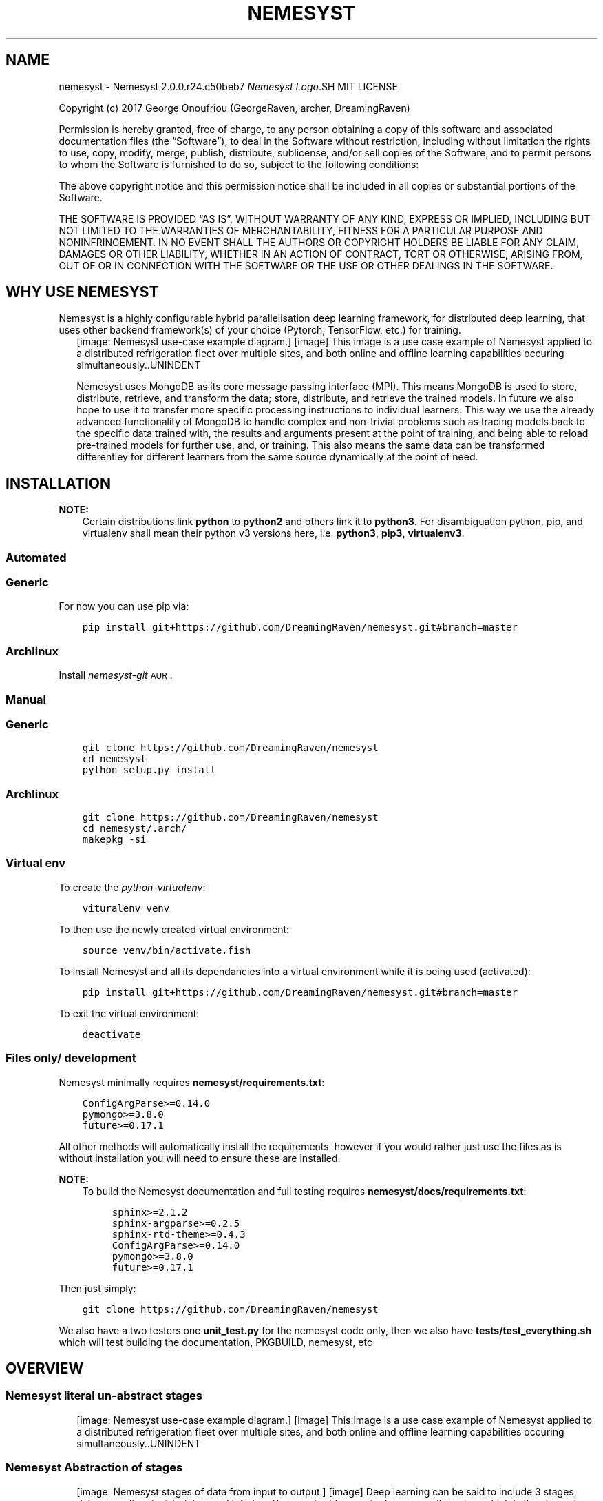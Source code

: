 .\" Man page generated from reStructuredText.
.
.TH "NEMESYST" "1" "Aug 20, 2019" "" "Nemesyst"
.SH NAME
nemesyst \- Nemesyst 2.0.0.r24.c50beb7
.
.nr rst2man-indent-level 0
.
.de1 rstReportMargin
\\$1 \\n[an-margin]
level \\n[rst2man-indent-level]
level margin: \\n[rst2man-indent\\n[rst2man-indent-level]]
-
\\n[rst2man-indent0]
\\n[rst2man-indent1]
\\n[rst2man-indent2]
..
.de1 INDENT
.\" .rstReportMargin pre:
. RS \\$1
. nr rst2man-indent\\n[rst2man-indent-level] \\n[an-margin]
. nr rst2man-indent-level +1
.\" .rstReportMargin post:
..
.de UNINDENT
. RE
.\" indent \\n[an-margin]
.\" old: \\n[rst2man-indent\\n[rst2man-indent-level]]
.nr rst2man-indent-level -1
.\" new: \\n[rst2man-indent\\n[rst2man-indent-level]]
.in \\n[rst2man-indent\\n[rst2man-indent-level]]u
..
\fI\%Nemesyst Logo\fP.SH MIT LICENSE
.sp
Copyright (c) 2017 George Onoufriou (GeorgeRaven, archer, DreamingRaven)
.sp
Permission is hereby granted, free of charge, to any person obtaining a copy
of this software and associated documentation files (the “Software”), to deal
in the Software without restriction, including without limitation the rights
to use, copy, modify, merge, publish, distribute, sublicense, and/or sell
copies of the Software, and to permit persons to whom the Software is
furnished to do so, subject to the following conditions:
.sp
The above copyright notice and this permission notice shall be included in all
copies or substantial portions of the Software.
.sp
THE SOFTWARE IS PROVIDED “AS IS”, WITHOUT WARRANTY OF ANY KIND, EXPRESS OR
IMPLIED, INCLUDING BUT NOT LIMITED TO THE WARRANTIES OF MERCHANTABILITY,
FITNESS FOR A PARTICULAR PURPOSE AND NONINFRINGEMENT. IN NO EVENT SHALL THE
AUTHORS OR COPYRIGHT HOLDERS BE LIABLE FOR ANY CLAIM, DAMAGES OR OTHER
LIABILITY, WHETHER IN AN ACTION OF CONTRACT, TORT OR OTHERWISE, ARISING FROM,
OUT OF OR IN CONNECTION WITH THE SOFTWARE OR THE USE OR OTHER DEALINGS IN THE
SOFTWARE.
.SH WHY USE NEMESYST
.sp
Nemesyst is a highly configurable hybrid parallelisation deep learning framework, for distributed deep learning, that uses other backend framework(s) of your choice (Pytorch, TensorFlow, etc.) for training.
.INDENT 0.0
.INDENT 2.5
[image: Nemesyst use-case example diagram.]
[image]
This image is a use case example of Nemesyst applied to a distributed refrigeration fleet over multiple sites, and both online and offline learning capabilities occuring simultaneously..UNINDENT
.UNINDENT
.sp
Nemesyst uses MongoDB as its core message passing interface (MPI). This means MongoDB is used to store, distribute, retrieve, and transform the data; store, distribute, and retrieve the trained models. In future we also hope to use it to transfer more specific processing instructions to individual learners. This way we use the already advanced functionality of MongoDB to handle complex and non\-trivial problems such as tracing models back to the specific data trained with, the results and arguments present at the point of training, and being able to reload pre\-trained models for further use, and, or training. This also means the same data can be transformed differentley for different learners from the same source dynamically at the point of need.
.SH INSTALLATION
.sp
\fBNOTE:\fP
.INDENT 0.0
.INDENT 3.5
Certain distributions link \fBpython\fP to \fBpython2\fP and others link it to \fBpython3\fP\&.
For disambiguation python, pip, and virtualenv shall mean their python v3 versions here, i.e. \fBpython3\fP, \fBpip3\fP, \fBvirtualenv3\fP\&.
.UNINDENT
.UNINDENT
.SS Automated
.SS Generic
.sp
For now you can use pip via:
.INDENT 0.0
.INDENT 3.5
.sp
.nf
.ft C
pip install git+https://github.com/DreamingRaven/nemesyst.git#branch=master
.ft P
.fi
.UNINDENT
.UNINDENT
.SS Archlinux
.sp
Install \fI\%nemesyst\-git\fP\s-2\uAUR\d\s0\&.
.SS Manual
.SS Generic
.INDENT 0.0
.INDENT 3.5
.sp
.nf
.ft C
git clone https://github.com/DreamingRaven/nemesyst
cd nemesyst
python setup.py install
.ft P
.fi
.UNINDENT
.UNINDENT
.SS Archlinux
.INDENT 0.0
.INDENT 3.5
.sp
.nf
.ft C
git clone https://github.com/DreamingRaven/nemesyst
cd nemesyst/.arch/
makepkg \-si
.ft P
.fi
.UNINDENT
.UNINDENT
.SS Virtual env
.sp
To create the \fI\%python\-virtualenv\fP:
.INDENT 0.0
.INDENT 3.5
.sp
.nf
.ft C
vituralenv venv
.ft P
.fi
.UNINDENT
.UNINDENT
.sp
To then use the newly created virtual environment:
.INDENT 0.0
.INDENT 3.5
.sp
.nf
.ft C
source venv/bin/activate.fish
.ft P
.fi
.UNINDENT
.UNINDENT
.sp
To install Nemesyst and all its dependancies into a virtual environment while it is being used (activated):
.INDENT 0.0
.INDENT 3.5
.sp
.nf
.ft C
pip install git+https://github.com/DreamingRaven/nemesyst.git#branch=master
.ft P
.fi
.UNINDENT
.UNINDENT
.sp
To exit the virtual environment:
.INDENT 0.0
.INDENT 3.5
.sp
.nf
.ft C
deactivate
.ft P
.fi
.UNINDENT
.UNINDENT
.SS Files only/ development
.sp
Nemesyst minimally requires \fBnemesyst/requirements.txt\fP:
.INDENT 0.0
.INDENT 3.5
.sp
.nf
.ft C
ConfigArgParse>=0.14.0
pymongo>=3.8.0
future>=0.17.1

.ft P
.fi
.UNINDENT
.UNINDENT
.sp
All other methods will automatically install the requirements, however if you would rather just use the files as is without installation you will need to ensure these are installed.
.sp
\fBNOTE:\fP
.INDENT 0.0
.INDENT 3.5
To build the Nemesyst documentation and full testing requires \fBnemesyst/docs/requirements.txt\fP:
.INDENT 0.0
.INDENT 3.5
.sp
.nf
.ft C
sphinx>=2.1.2
sphinx\-argparse>=0.2.5
sphinx\-rtd\-theme>=0.4.3
ConfigArgParse>=0.14.0
pymongo>=3.8.0
future>=0.17.1

.ft P
.fi
.UNINDENT
.UNINDENT
.UNINDENT
.UNINDENT
.sp
Then just simply:
.INDENT 0.0
.INDENT 3.5
.sp
.nf
.ft C
git clone https://github.com/DreamingRaven/nemesyst
.ft P
.fi
.UNINDENT
.UNINDENT
.sp
We also have a two testers one \fBunit_test.py\fP for the nemesyst code only, then we also have \fBtests/test_everything.sh\fP which will test building the documentation, PKGBUILD, nemesyst, etc
.SH OVERVIEW
.SS Nemesyst literal un\-abstract stages
.INDENT 0.0
.INDENT 2.5
[image: Nemesyst use-case example diagram.]
[image]
This image is a use case example of Nemesyst applied to a distributed refrigeration fleet over multiple sites, and both online and offline learning capabilities occuring simultaneously..UNINDENT
.UNINDENT
.SS Nemesyst Abstraction of stages
.INDENT 0.0
.INDENT 2.5
[image: Nemesyst stages of data from input to output.]
[image]
Deep learning can be said to include 3 stages, data\-wrangling, test\-training, and infering. Nemesyst adds an extra layer we call serving, which is the stage at which databases are involved as the message passing interface (MPI), and generator, between the layers, machines, and algorithms, along with being the data, and model storage mechanism..UNINDENT
.UNINDENT
.SS Wrangling
.INDENT 0.0
.INDENT 2.5
[image: Nemesyst wrangling puzzle diagram.]
[image]
Wrangling is the stage where the data is cleaned into single atomic examples to be imported to the database.
See section_all\-options for a full list of options..UNINDENT
.UNINDENT
.SS Serving
.INDENT 0.0
.INDENT 2.5
[image: Nemesyst database serving puzzle diagram.]
[image]
Serving is the stage where the data and eventually trained models will be stored and passed to other processess potentially on other machines.
See section_all\-options for a full list of options..UNINDENT
.UNINDENT
.SS Learning
.INDENT 0.0
.INDENT 2.5
[image: Nemesyst learning puzzle diagram.]
[image]
Learning is the stage where the data is used to train new models or to update an existing model already in the database.
See section_all\-options for a full list of options..UNINDENT
.UNINDENT
.SS Infering
.INDENT 0.0
.INDENT 2.5
[image: Nemesyst inference puzzle diagram.]
[image]
Infering is the stage where the model(s) are used to predict on newly provided data.
See section_all\-options for a full list of options..UNINDENT
.UNINDENT
.SH OPTIONS
.sp
Nemesyst uses \fI\%ConfigArgParse\fP for argument handling.
This means you may pass in arguments as (in order of highest priority first):
.INDENT 0.0
.IP \(bu 2
CLI arguments
.IP \(bu 2
Environment variables
.IP \(bu 2
ini format .conf config files
.IP \(bu 2
Hardcoded defaults
.UNINDENT
.sp
In code Nemesyst will look for config files in the following default locations, in order of priority and with expansion (highest first):
.INDENT 0.0
.INDENT 3.5
.sp
.nf
.ft C
def default_config_files():
    """Default config file generator, for cleaner abstraction.

    :return: ordered list of config file expansions
    :rtype: list
    """
    config_files = [
        "./nemesyst.d/*.conf",
        "/etc/nemesyst/nemesyst.d/*.conf",
    ]
    return config_files

.ft P
.fi
.UNINDENT
.UNINDENT
.sp
Using the –config argument you may specify more config files, which will be perpended to the default ones in the order supplied. Please note however config file locations are only followed once to avoid infinite loops where two configs point to each other, making Nemesyst read one then the other infinitely.
.SS All Options by Category
.INDENT 0.0
.INDENT 3.5
.sp
.nf
.ft C
usage: nemesyst [\-h] [\-U] [\-\-prevent\-update] [\-c CONFIG [CONFIG ...]]
                [\-d DATA [DATA ...]] [\-\-data\-clean]
                [\-\-data\-cleaner DATA_CLEANER [DATA_CLEANER ...]]
                [\-\-data\-cleaner\-entry\-point DATA_CLEANER_ENTRY_POINT [DATA_CLEANER_ENTRY_POINT ...]]
                [\-\-data\-collection DATA_COLLECTION [DATA_COLLECTION ...]]
                [\-\-dl\-batch\-size DL_BATCH_SIZE [DL_BATCH_SIZE ...]]
                [\-\-dl\-learn] [\-\-dl\-learner DL_LEARNER [DL_LEARNER ...]]
                [\-\-dl\-learner\-entry\-point DL_LEARNER_ENTRY_POINT [DL_LEARNER_ENTRY_POINT ...]]
                [\-\-dl\-data\-collection DL_DATA_COLLECTION [DL_DATA_COLLECTION ...]]
                [\-\-dl\-data\-pipeline DL_DATA_PIPELINE [DL_DATA_PIPELINE ...]]
                [\-\-dl\-train] [\-\-dl\-test]
                [\-\-dl\-input\-model\-collection DL_INPUT_MODEL_COLLECTION [DL_INPUT_MODEL_COLLECTION ...]]
                [\-\-dl\-input\-model\-pipeline DL_INPUT_MODEL_PIPELINE [DL_INPUT_MODEL_PIPELINE ...]]
                [\-\-dl\-output\-model\-collection DL_OUTPUT_MODEL_COLLECTION [DL_OUTPUT_MODEL_COLLECTION ...]]
                [\-l] [\-s] [\-S] [\-i] [\-\-db\-user\-name DB_USER_NAME]
                [\-\-db\-password] [\-\-db\-authentication DB_AUTHENTICATION]
                [\-\-db\-user\-role DB_USER_ROLE] [\-\-db\-ip DB_IP]
                [\-\-db\-bind\-ip DB_BIND_IP] [\-\-db\-port DB_PORT]
                [\-\-db\-name DB_NAME] [\-\-db\-collection\-name DB_COLLECTION_NAME]
                [\-\-db\-path DB_PATH] [\-\-db\-log\-path DB_LOG_PATH]
                [\-\-db\-log\-name DB_LOG_NAME]
                [\-\-db\-cursor\-timeout DB_CURSOR_TIMEOUT]
                [\-\-db\-batch\-size DB_BATCH_SIZE] [\-\-db\-pipeline DB_PIPELINE]
.ft P
.fi
.UNINDENT
.UNINDENT
.SS Nemesyst options
.INDENT 0.0
.TP
.B\-U, \-\-update
Nemesyst update, and restart.
.sp
Default: False
.TP
.B\-\-prevent\-update
Prevent nemesyst from updating.
.sp
Default: False
.TP
.B\-c, \-\-config
List of all ini files to be used.
.sp
Default: []
.UNINDENT
.SS Data pre\-processing options
.INDENT 0.0
.TP
.B\-d, \-\-data
List of data file paths.
.sp
Default: []
.TP
.B\-\-data\-clean
Clean specified data files.
.sp
Default: False
.TP
.B\-\-data\-cleaner
Path to data cleaner(s).
.sp
Default: []
.TP
.B\-\-data\-cleaner\-entry\-point
Specify the entry point of custom scripts to use.
.sp
Default: [‘main’]
.TP
.B\-\-data\-collection
Specify data storage collection name(s).
.sp
Default: [‘debug_data’]
.UNINDENT
.SS Deep learning options
.INDENT 0.0
.TP
.B\-\-dl\-batch\-size
Batch size of the data to use.
.sp
Default: [32]
.TP
.B\-\-dl\-learn
Use learner scripts.
.sp
Default: False
.TP
.B\-\-dl\-learner
Path to learner(s).
.sp
Default: []
.TP
.B\-\-dl\-learner\-entry\-point
Specify the entry point of custom scripts to use.
.sp
Default: [‘main’]
.TP
.B\-\-dl\-data\-collection
Specify data collection name(s).
.sp
Default: [‘debug_data’]
.TP
.B\-\-dl\-data\-pipeline
Specify pipeline(s) for data retrieval.
.sp
Default: [{}]
.TP
.B\-\-dl\-train
Train neural network.
.sp
Default: False
.TP
.B\-\-dl\-test
Test neural network against a data set.
.sp
Default: False
.TP
.B\-\-dl\-input\-model\-collection
Specify model storage collection to retrain from.
.sp
Default: [‘debug_models’]
.TP
.B\-\-dl\-input\-model\-pipeline
Specify model storage collection to retrain from.
.sp
Default: [{}]
.TP
.B\-\-dl\-output\-model\-collection
Specify model storage collection to post trained neural networks to.
.sp
Default: [‘debug_models’]
.UNINDENT
.SS MongoDb options
.INDENT 0.0
.TP
.B\-l, \-\-db\-login
Nemesyst log into mongodb.
.sp
Default: False
.TP
.B\-s, \-\-db\-start
Nemesyst launch mongodb.
.sp
Default: False
.TP
.B\-S, \-\-db\-stop
Nemesyst stop mongodb.
.sp
Default: False
.TP
.B\-i, \-\-db\-init
Nemesyst initialise mongodb files.
.sp
Default: False
.TP
.B\-\-db\-user\-name
Set mongodb username.
.TP
.B\-\-db\-password
Set mongodb password.
.sp
Default: False
.TP
.B\-\-db\-authentication
Set the mongodb authentication method.
.sp
Default: “SCRAM\-SHA\-1”
.TP
.B\-\-db\-user\-role
Set the users permissions in the database.
.sp
Default: “readWrite”
.TP
.B\-\-db\-ip
The ip of the database to connect to.
.sp
Default: “localhost”
.TP
.B\-\-db\-bind\-ip
The ip the database should be accessible from.
.sp
Default: “localhost”
.TP
.B\-\-db\-port
The port both the unauth and auth db will use.
.sp
Default: “65535”
.TP
.B\-\-db\-name
The name of the authenticated database.
.sp
Default: “nemesyst”
.TP
.B\-\-db\-collection\-name
The name of the collection to use in database.
.sp
Default: “test”
.TP
.B\-\-db\-path
The parent directory to use for the database.
.sp
Default: /home/archer/db
.TP
.B\-\-db\-log\-path
The parent directory to use for the db log.
.sp
Default: /home/archer/db/log
.TP
.B\-\-db\-log\-name
The base name of the log file to maintain.
.sp
Default: “mongo_log”
.TP
.B\-\-db\-cursor\-timeout
The duration in seconds before an unused cursor will time out.
.sp
Default: 600000
.TP
.B\-\-db\-batch\-size
The number of documents to return from the db at once/ pre round.
.sp
Default: 32
.TP
.B\-\-db\-pipeline
The file path of the pipeline to use on db.
.UNINDENT
.SH MONGO
.sp
Nemesyst MongoDB abstraction/ Handler.
This handler helps abstract some pymongo functionality to make it easier for us to use a MongoDB database for our deep learning purposes.
.SS Example usage
.sp
Below follows a in code example unit test for all functionality. You can overide the options using a dictionary to the constructor or as keyword arguments to the functions that use them:
.INDENT 0.0
.INDENT 3.5
.sp
.nf
.ft C
def _mongo_unit_test():
    """Unit test of MongoDB compat."""
    import datetime
    # create Mongo object to use
    db = Mongo({"test2": 2, "db_port": "65535"})
    # testing magic functions
    db["test2"] = 3  # set item
    db["test2"]  # get item
    len(db)  # len
    del db["test2"]  # del item
    # output current state of Mongo
    db.debug()
    # stop any active databases already running at the db path location
    db.stop()
    # hold for 2 seconds to give the db time to start
    time.sleep(2)
    # attempt to initialise the database, as in create the database with users
    db.init()
    # hold to let the db to launch the now new unauthenticated db
    time.sleep(2)
    # start the authenticated db, you will now need a username password access
    db.start()
    # warm up time for new authentication db
    time.sleep(2)
    # create a connection to the database so we can do database operations
    db.connect()
    db.debug()
    # import data into mongodb debug collection
    db.dump(db_collection_name="test", data={
        "string": "99",
        "number": 99,
        "binary": bin(99),
        "subdict": {"hello": "world"},
        "subarray": [{"hello": "worlds"}, {"hi": "jim"}],
        "timedate": datetime.datetime.utcnow(),
    })
    # log into the database so user can manually check data import
    db.login()
    # attempt to retrieve the data that exists in the collection as a cursor
    db.getCursor(db_collection_name="test", db_pipeline=[{"$match": {}}])
    # itetate through the data in batches to minimise requests
    for dataBatch in db.getBatches(db_batch_size=32):
        print("Returned number of documents:", len(dataBatch))
    # finally close out database
    db.stop()

.ft P
.fi
.UNINDENT
.UNINDENT
.sp
\fBWARNING:\fP
.INDENT 0.0
.INDENT 3.5
Mongo uses subprocess.Popen in init, start, and stop, since these threads would otherwise lock up nemesyst, with time.sleep() to wait for the database to startup, and shutdown. Depending on the size of your database it may be necessary to extend the length of time time.sleep() as larger databases will take longer to startup and shutdown.
.UNINDENT
.UNINDENT
.SS API
.INDENT 0.0
.TP
.B class mongo.Mongo(args: dict = None, logger: print = None)
Python2/3 compatible MongoDb utility wrapper.
.sp
This wrapper saves its state in an internal overridable dictionary
such that you can adapt it to your requirements, if you should need to do
something unique, the caveat being it becomes harder to read.
.INDENT 7.0
.TP
.B Parameters
.INDENT 7.0
.IP \(bu 2
\fBargs\fP (\fIdictionary\fP) – Dictionary of overides.
.IP \(bu 2
\fBlogger\fP (\fIfunction address\fP) – Function address to print/ log to (default: print).
.UNINDENT
.TP
.B Example
Mongo({“db_user_name”: “someUsername”,
“db_password”: “somePassword”})
.TP
.B Example
Mongo()
.UNINDENT
.INDENT 7.0
.TP
.B connect(db_url: str = None, db_user_name: str = None, db_password: str = None, db_name: str = None, db_authentication: str = None, db_collection_name: str = None) -> pymongo.database.Database
Connect to a specific mongodb database.
.sp
This sets the internal db client which is neccessary to connect to
and use the associated database. Without it operations such as dump
into the database will fail.
.INDENT 7.0
.TP
.B Parameters
.INDENT 7.0
.IP \(bu 2
\fBdb_url\fP (\fIstring\fP) – Database url (default: “mongodb://localhost:27017/”).
.IP \(bu 2
\fBdb_user_name\fP (\fIstring\fP) – Username to use for authentication to db_name.
.IP \(bu 2
\fBdb_password\fP (\fIstring\fP) – Password for db_user_name in database db_name.
.IP \(bu 2
\fBdb_name\fP (\fIstring\fP) – The name of the database to connect to.
.IP \(bu 2
\fBdb_authentication\fP (\fIstring\fP) – The authentication method to use on db.
.IP \(bu 2
\fBdb_collection_name\fP (\fIstring\fP) – GridFS collection to use.
.UNINDENT
.TP
.B Returns
database client object
.TP
.B Return type
pymongo.database.Database
.UNINDENT
.UNINDENT
.INDENT 7.0
.TP
.B debug() -> None
Log function to help track the internal state of the class.
.sp
Simply logs working state of args dict.
.UNINDENT
.INDENT 7.0
.TP
.B dump(db_collection_name: str, data: dict, db: pymongo.database.Database = None) -> None
Import data dictionary into database.
.INDENT 7.0
.TP
.B Parameters
.INDENT 7.0
.IP \(bu 2
\fBdb_collection_name\fP (\fIstring\fP) – Collection name to import into.
.IP \(bu 2
\fBdata\fP (\fIdictionary\fP) – Data to import into database.
.IP \(bu 2
\fBdb\fP (\fIpymongo.database.Database\fP) – Database to import data into.
.UNINDENT
.TP
.B Example
dump(db_collection_name=”test”,
data={“subdict”:{“hello”: “world”}})
.UNINDENT
.UNINDENT
.INDENT 7.0
.TP
.B getBatches(db_batch_size: int = None, db_data_cursor: pymongo.command_cursor.CommandCursor = None) -> list
Get database cursor data in batches.
.INDENT 7.0
.TP
.B Parameters
.INDENT 7.0
.IP \(bu 2
\fBdb_batch_size\fP (\fIinteger\fP) – The number of items to return in a single round.
.IP \(bu 2
\fBdb_data_cursor\fP (\fIcommand_cursor.CommandCursor\fP) – The cursor to use to retrieve data from db.
.UNINDENT
.TP
.B Returns
yields a list of items requested.
.TP
.B Return type
list of dicts
.TP
.B Todo
desperateley needs a rewrite and correction of bug. Last value
always fails. I want this in a magic function too to make it easy.
.UNINDENT
.UNINDENT
.INDENT 7.0
.TP
.B getCursor(db: pymongo.database.Database = None, db_pipeline: list = None, db_collection_name: str = None) -> pymongo.command_cursor.CommandCursor
Use aggregate pipeline to get a data\-cursor from the database.
.sp
This cursor is what mongodb provides to allow you to request the data
from the database in a manner you control, instead of just getting
a big dump from the database.
.INDENT 7.0
.TP
.B Parameters
.INDENT 7.0
.IP \(bu 2
\fBdb_pipeline\fP (\fIlist of dicts\fP) – Mongodb aggregate pipeline data to transform and
retrieve the data as you request.
.IP \(bu 2
\fBdb_collection_name\fP (\fIstr\fP) – The collection name which we will pull data
from using the aggregate pipeline.
.IP \(bu 2
\fBdb\fP (\fIpymongo.database.Database\fP) – Database object to operate pipeline on.
.UNINDENT
.TP
.B Returns
Command cursor to fetch the data with.
.TP
.B Return type
pymongo.command_cursor.CommandCursor
.UNINDENT
.UNINDENT
.INDENT 7.0
.TP
.B init(db_path: None = None, db_log_path: None = None, db_log_name: None = None) -> None
Initialise the database.
.sp
Includes ensuring db path and db log path exist and generating,
creating the DB files, and adding an authentication user.
All of this should be done on a localhost port so that the
unprotected database is never exposed.
.INDENT 7.0
.TP
.B Parameters
.INDENT 7.0
.IP \(bu 2
\fBdb_path\fP (\fIstring\fP) – Desired directory of MongoDB database files.
.IP \(bu 2
\fBdb_log_path\fP (\fIstring\fP) – Desired directory of MongoDB log files.
.IP \(bu 2
\fBdb_log_name\fP (\fIstring\fP) – Desired name of log file.
.UNINDENT
.UNINDENT
.UNINDENT
.INDENT 7.0
.TP
.B login(db_port: str = None, db_user_name: str = None, db_password: str = None, db_name: str = None, db_ip: str = None) -> None
Log in to database, interupt, and availiable via cli.
.INDENT 7.0
.TP
.B Parameters
.INDENT 7.0
.IP \(bu 2
\fBdb_port\fP (\fIstring\fP) – Database port to connect to.
.IP \(bu 2
\fBdb_user_name\fP (\fIstring\fP) – Database user to authenticate as.
.IP \(bu 2
\fBdb_password\fP (\fIstring\fP) – User password to authenticate with.
.IP \(bu 2
\fBdb_name\fP (\fIstring\fP) – Database to authenticate to, the authentication db.
.IP \(bu 2
\fBdb_ip\fP (\fIstring\fP) – Database ip to connect to.
.UNINDENT
.UNINDENT
.UNINDENT
.INDENT 7.0
.TP
.B start(db_ip: None = None, db_port: None = None, db_path: None = None, db_log_path: None = None, db_log_name: None = None, db_cursor_timeout: None = None) -> subprocess.Popen
Launch an on machine database with authentication.
.INDENT 7.0
.TP
.B Parameters
.INDENT 7.0
.IP \(bu 2
\fBdb_ip\fP (\fIstring\fP) – Desired database ip to bind to.
.IP \(bu 2
\fBdb_port\fP (\fIstring\fP) – Port desired for database.
.IP \(bu 2
\fBdb_path\fP (\fIstring\fP) – Path to parent dir of database.
.IP \(bu 2
\fBdb_log_path\fP (\fIstring\fP) – Path to parent dir of log files.
.IP \(bu 2
\fBdb_log_name\fP (\fIstring\fP) – Desired base name for log files.
.IP \(bu 2
\fBdb_cursor_timeout\fP (\fIinteger\fP) – Set timeout time for unused cursors.
.UNINDENT
.TP
.B Return type
subprocess.Popen
.TP
.B Returns
Subprocess of running MongoDB.
.UNINDENT
.UNINDENT
.INDENT 7.0
.TP
.B stop(db_path=None) -> subprocess.Popen
Stop a running local database.
.INDENT 7.0
.TP
.B Parameters
\fBdb_path\fP (\fIstring\fP) – The path to the database to shut down.
.TP
.B Returns
Subprocess of database closer.
.TP
.B Return type
subprocess.Popen
.UNINDENT
.UNINDENT
.UNINDENT
.SH AUTHOR
GeorgeRaven
.SH COPYRIGHT
2017, George Onoufriou (GeorgeRaven, archer, DreamingRaven)
.\" Generated by docutils manpage writer.
.

